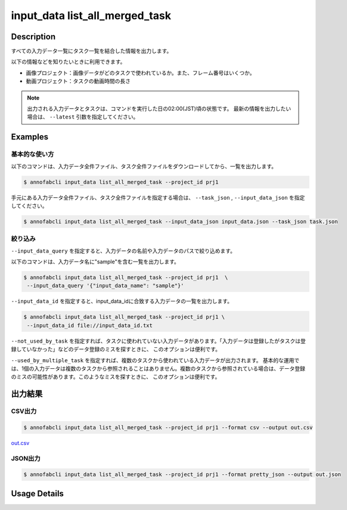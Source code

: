 ==========================================
input_data list_all_merged_task
==========================================

Description
=================================
すべての入力データ一覧にタスク一覧を結合した情報を出力します。

以下の情報などを知りたいときに利用できます。

* 画像プロジェクト：画像データがどのタスクで使われているか。また、フレーム番号はいくつか。
* 動画プロジェクト：タスクの動画時間の長さ


.. note::

    出力される入力データとタスクは、コマンドを実行した日の02:00(JST)頃の状態です。
    最新の情報を出力したい場合は、 ``--latest`` 引数を指定してください。



Examples
=================================

基本的な使い方
--------------------------


以下のコマンドは、入力データ全件ファイル、タスク全件ファイルをダウンロードしてから、一覧を出力します。

.. code-block::

    $ annofabcli input_data list_all_merged_task --project_id prj1 


手元にある入力データ全件ファイル、タスク全件ファイルを指定する場合は、 ``--task_json`` , ``--input_data_json`` を指定してください。

.. code-block::

    $ annofabcli input_data list_all_merged_task --input_data_json input_data.json --task_json task.json


絞り込み
--------------------------

``--input_data_query`` を指定すると、入力データの名前や入力データのパスで絞り込めます。


以下のコマンドは、入力データ名に"sample"を含む一覧を出力します。

.. code-block::

    $ annofabcli input_data list_all_merged_task --project_id prj1  \
     --input_data_query '{"input_data_name": "sample"}' 



``--input_data_id`` を指定すると、input_data_idに合致する入力データの一覧を出力します。

.. code-block::

    $ annofabcli input_data list_all_merged_task --project_id prj1 \
     --input_data_id file://input_data_id.txt


``--not_used_by_task`` を指定すれば、タスクに使われていない入力データがあります。「入力データは登録したがタスクは登録していなかった」などのデータ登録のミスを探すときに、 このオプションは便利です。


``--used_by_multiple_task`` を指定すれば、複数のタスクから使われている入力データが出力されます。
基本的な運用では、1個の入力データは複数のタスクから参照されることはありません。複数のタスクから参照されている場合は、データ登録のミスの可能性があります。このようなミスを探すときに、 このオプションは便利です。



出力結果
=================================







CSV出力
----------------------------------------------

.. code-block::

    $ annofabcli input_data list_all_merged_task --project_id prj1 --format csv --output out.csv

`out.csv <https://github.com/kurusugawa-computer/annofab-cli/blob/main/docs/command_reference/input_data/list_all_merged_task/out.csv>`_


JSON出力
----------------------------------------------

.. code-block::

    $ annofabcli input_data list_all_merged_task --project_id prj1 --format pretty_json --output out.json



.. code-block::
    :caption: out.json

    [
        {
            "input_data_id": "input1",
            "project_id": "prj1",
            "organization_id": "org1",
            "input_data_set_id": ",12345678-abcd-1234-abcd-1234abcd5678",
            "input_data_name": "data1",
            "input_data_path": "s3://af-production-input/organizations/...",
            "updated_datetime": "2021-01-04T21:21:28.169+09:00",
            "original_input_data_path": "s3://af-production-input/organizations/...",
            "sign_required": false,
            "metadata": {},
            "system_metadata": {
                "resized_resolution": null,
                "original_resolution": {
                    "width": 80,
                    "height": 80
                },
                "_type": "Image"
            },
            "parent_task_list": [
                {
                    "task_id": "test_16",
                    "task_status": "break",
                    "task_phase": "acceptance",
                    "task_phase_stage": 1,
                    "frame_no": 1
                }
            ]
        },
        ...
    ]

Usage Details
=================================

.. argparse::
   :ref: annofabcli.input_data.list_all_input_data_merged_task.add_parser
   :prog: annofabcli input_data list_all_merged_task
   :nosubcommands:
   :nodefaultconst:
